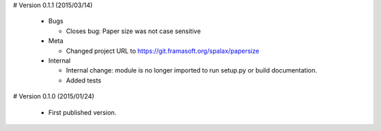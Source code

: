 # Version 0.1.1 (2015/03/14)

  - Bugs

    - Closes bug: Paper size was not case sensitive

  - Meta

    - Changed project URL to https://git.framasoft.org/spalax/papersize

  - Internal

    - Internal change: module is no longer imported to run setup.py or build
      documentation.
    - Added tests

# Version 0.1.0 (2015/01/24)

  - First published version.
